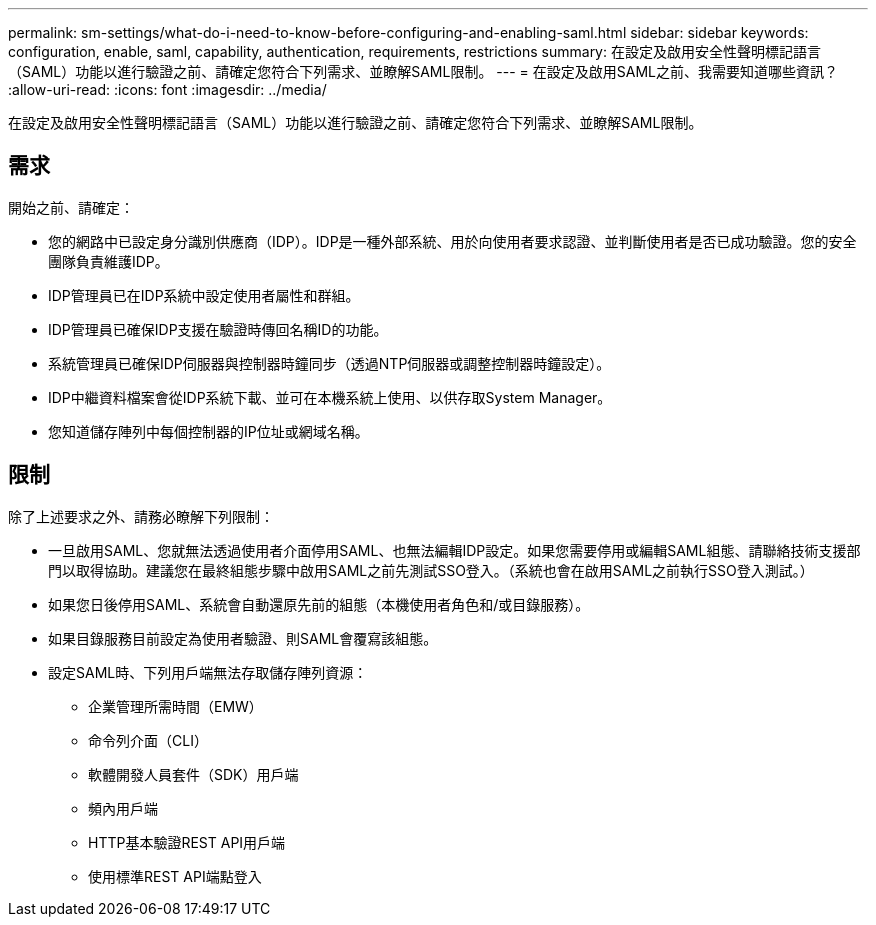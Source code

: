---
permalink: sm-settings/what-do-i-need-to-know-before-configuring-and-enabling-saml.html 
sidebar: sidebar 
keywords: configuration, enable, saml, capability, authentication, requirements, restrictions 
summary: 在設定及啟用安全性聲明標記語言（SAML）功能以進行驗證之前、請確定您符合下列需求、並瞭解SAML限制。 
---
= 在設定及啟用SAML之前、我需要知道哪些資訊？
:allow-uri-read: 
:icons: font
:imagesdir: ../media/


[role="lead"]
在設定及啟用安全性聲明標記語言（SAML）功能以進行驗證之前、請確定您符合下列需求、並瞭解SAML限制。



== 需求

開始之前、請確定：

* 您的網路中已設定身分識別供應商（IDP）。IDP是一種外部系統、用於向使用者要求認證、並判斷使用者是否已成功驗證。您的安全團隊負責維護IDP。
* IDP管理員已在IDP系統中設定使用者屬性和群組。
* IDP管理員已確保IDP支援在驗證時傳回名稱ID的功能。
* 系統管理員已確保IDP伺服器與控制器時鐘同步（透過NTP伺服器或調整控制器時鐘設定）。
* IDP中繼資料檔案會從IDP系統下載、並可在本機系統上使用、以供存取System Manager。
* 您知道儲存陣列中每個控制器的IP位址或網域名稱。




== 限制

除了上述要求之外、請務必瞭解下列限制：

* 一旦啟用SAML、您就無法透過使用者介面停用SAML、也無法編輯IDP設定。如果您需要停用或編輯SAML組態、請聯絡技術支援部門以取得協助。建議您在最終組態步驟中啟用SAML之前先測試SSO登入。（系統也會在啟用SAML之前執行SSO登入測試。）
* 如果您日後停用SAML、系統會自動還原先前的組態（本機使用者角色和/或目錄服務）。
* 如果目錄服務目前設定為使用者驗證、則SAML會覆寫該組態。
* 設定SAML時、下列用戶端無法存取儲存陣列資源：
+
** 企業管理所需時間（EMW）
** 命令列介面（CLI）
** 軟體開發人員套件（SDK）用戶端
** 頻內用戶端
** HTTP基本驗證REST API用戶端
** 使用標準REST API端點登入



